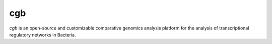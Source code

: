 cgb
====

`cgb` is an open-source and customizable comparative genomics analysis platform
for the analysis of transcriptional regulatory networks in Bacteria.
